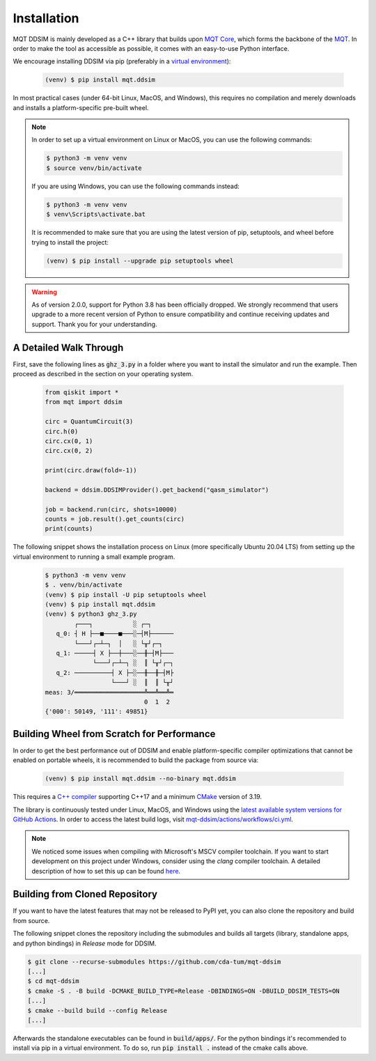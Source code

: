 Installation
============

MQT DDSIM is mainly developed as a C++ library that builds upon `MQT Core <https://github.com/cda-tum/mqt-core.git>`_, which forms the backbone of the `MQT <https://mqt.readthedocs.io>`_.
In order to make the tool as accessible as possible, it comes with an easy-to-use Python interface.

We encourage installing DDSIM via pip (preferably in a `virtual environment <https://docs.python.org/3/library/venv.html>`_):

    .. code-block:: console

        (venv) $ pip install mqt.ddsim

In most practical cases (under 64-bit Linux, MacOS, and Windows), this requires no compilation and merely downloads and installs a platform-specific pre-built wheel.

.. note::
    In order to set up a virtual environment on Linux or MacOS, you can use the following commands:

    .. code-block:: console

        $ python3 -m venv venv
        $ source venv/bin/activate

    If you are using Windows, you can use the following commands instead:

    .. code-block:: console

        $ python3 -m venv venv
        $ venv\Scripts\activate.bat

    It is recommended to make sure that you are using the latest version of pip, setuptools, and wheel before trying to install the project:

    .. code-block:: console

        (venv) $ pip install --upgrade pip setuptools wheel

.. warning::
     As of version 2.0.0, support for Python 3.8 has been officially dropped.
     We strongly recommend that users upgrade to a more recent version of Python to ensure compatibility and continue receiving updates and support.
     Thank you for your understanding.


A Detailed Walk Through
#######################
First, save the following lines as :code:`ghz_3.py` in a folder where you want to install the simulator and run the example.
Then proceed as described in the section on your operating system.

    .. code-block:: python

        from qiskit import *
        from mqt import ddsim

        circ = QuantumCircuit(3)
        circ.h(0)
        circ.cx(0, 1)
        circ.cx(0, 2)

        print(circ.draw(fold=-1))

        backend = ddsim.DDSIMProvider().get_backend("qasm_simulator")

        job = backend.run(circ, shots=10000)
        counts = job.result().get_counts(circ)
        print(counts)

The following snippet shows the installation process on Linux (more specifically Ubuntu 20.04 LTS) from setting up the virtual environment to running a small example program.

    .. code-block:: console

        $ python3 -m venv venv
        $ . venv/bin/activate
        (venv) $ pip install -U pip setuptools wheel
        (venv) $ pip install mqt.ddsim
        (venv) $ python3 ghz_3.py
                ┌───┐           ░ ┌─┐
           q_0: ┤ H ├──■────■───░─┤M├──────
                └───┘┌─┴─┐  │   ░ └╥┘┌─┐
           q_1: ─────┤ X ├──┼───░──╫─┤M├───
                     └───┘┌─┴─┐ ░  ║ └╥┘┌─┐
           q_2: ──────────┤ X ├─░──╫──╫─┤M├
                          └───┘ ░  ║  ║ └╥┘
        meas: 3/═══════════════════╩══╩══╩═
                                   0  1  2
        {'000': 50149, '111': 49851}


Building Wheel from Scratch for Performance
###########################################

In order to get the best performance out of DDSIM and enable platform-specific compiler optimizations that cannot be enabled on portable wheels, it is recommended to build the package from source via:

    .. code-block:: console

        (venv) $ pip install mqt.ddsim --no-binary mqt.ddsim

This requires a `C++ compiler <https://en.wikipedia.org/wiki/List_of_compilers#C++_compilers>`_ supporting C++17 and a minimum `CMake <https://cmake.org/>`_ version of 3.19.

The library is continuously tested under Linux, MacOS, and Windows using the `latest available system versions for GitHub Actions <https://github.com/actions/virtual-environments>`_.
In order to access the latest build logs, visit `mqt-ddsim/actions/workflows/ci.yml <https://github.com/cda-tum/mqt-ddsim/actions/workflows/ci.yml>`_.

.. note::
    We noticed some issues when compiling with Microsoft's MSCV compiler toolchain.
    If you want to start development on this project under Windows, consider using the *clang* compiler toolchain.
    A detailed description of how to set this up can be found `here <https://docs.microsoft.com/en-us/cpp/build/clang-support-msbuild?view=msvc-160>`_.


.. _Building from Cloned Repository:

Building from Cloned Repository
###############################

If you want to have the latest features that may not be released to PyPI yet, you can also clone the repository and
build from source.

The following snippet clones the repository including the submodules and builds all targets (library, standalone apps, and
python bindings) in *Release* mode for DDSIM.

.. code-block:: console

    $ git clone --recurse-submodules https://github.com/cda-tum/mqt-ddsim
    [...]
    $ cd mqt-ddsim
    $ cmake -S . -B build -DCMAKE_BUILD_TYPE=Release -DBINDINGS=ON -DBUILD_DDSIM_TESTS=ON
    [...]
    $ cmake --build build --config Release
    [...]

Afterwards the standalone executables can be found in :code:`build/apps/`.
For the python bindings it's recommended to install via pip in a virtual environment.
To do so, run :code:`pip install .` instead of the cmake calls above.
